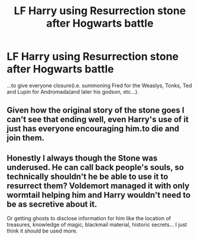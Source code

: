 #+TITLE: LF Harry using Resurrection stone after Hogwarts battle

* LF Harry using Resurrection stone after Hogwarts battle
:PROPERTIES:
:Author: capctr
:Score: 2
:DateUnix: 1596207651.0
:DateShort: 2020-Jul-31
:FlairText: Request
:END:
...to give everyone closure(i.e. summoning Fred for the Weaslys, Tonks, Ted and Lupin for Andromada(and later his godson, etc...).


** Given how the original story of the stone goes I can't see that ending well, even Harry's use of it just has everyone encouraging him.to die and join them.
:PROPERTIES:
:Author: Electric999999
:Score: 3
:DateUnix: 1596250023.0
:DateShort: 2020-Aug-01
:END:


** Honestly I always though the Stone was underused. He can call back people's souls, so technically shouldn't he be able to use it to resurrect them? Voldemort managed it with only wormtail helping him and Harry wouldn't need to be as secretive about it.

Or getting ghosts to disclose information for him like the location of treasures, knowledge of magic, blackmail material, historic secrets... I just think it should be used more.
:PROPERTIES:
:Author: JOKERRule
:Score: 1
:DateUnix: 1596326700.0
:DateShort: 2020-Aug-02
:END:
